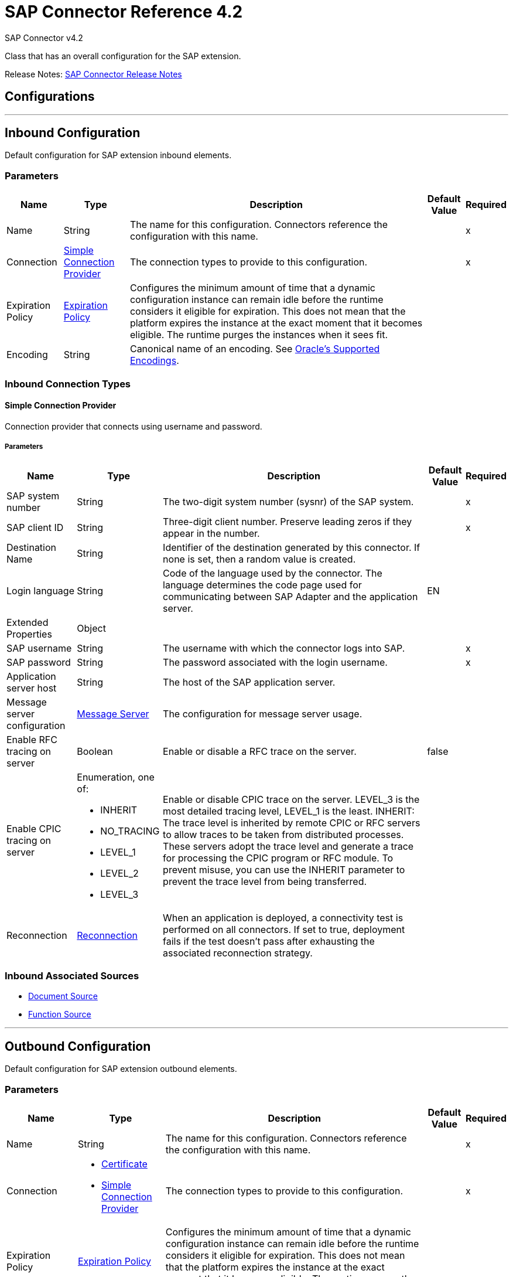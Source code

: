 = SAP Connector Reference 4.2
:page-aliases: connectors::sap/sap-connector-reference-42.adoc



SAP Connector v4.2

Class that has an overall configuration for the SAP extension.

Release Notes: xref:release-notes::connector/sap-connector-release-notes-mule-4.adoc[SAP Connector Release Notes]

== Configurations
---
[[inbound-config]]
== Inbound Configuration

Default configuration for SAP extension inbound elements.

=== Parameters

[%header%autowidth.spread]
|===
| Name | Type | Description | Default Value | Required
|Name | String | The name for this configuration. Connectors reference the configuration with this name. | | x
| Connection a| <<inbound-config_simple-connection-provider, Simple Connection Provider>>
 | The connection types to provide to this configuration. | | x
| Expiration Policy a| <<ExpirationPolicy>> |  Configures the minimum amount of time that a dynamic configuration instance can remain idle before the runtime considers it eligible for expiration. This does not mean that the platform expires the instance at the exact moment that it becomes eligible. The runtime purges the instances when it sees fit. |  |
| Encoding a| String | Canonical name of an encoding. See https://docs.oracle.com/javase/7/docs/technotes/guides/intl/encoding.doc.html[Oracle's Supported Encodings]. |  |
|===

=== Inbound Connection Types
[[inbound-config_simple-connection-provider]]

==== Simple Connection Provider


Connection provider that connects using username and password.


===== Parameters

[%header%autowidth.spread]
|===
| Name | Type | Description | Default Value | Required
| SAP system number a| String |  The two-digit system number (sysnr) of the SAP system. |  | x
| SAP client ID a| String |  Three-digit client number. Preserve leading zeros if they appear in the number. |  | x
| Destination Name a| String |  Identifier of the destination generated by this connector. If none is set, then a random value is created. |  |
| Login language a| String |  Code of the language used by the connector. The language determines the code page used for communicating between SAP Adapter and the application server. |  EN |
| Extended Properties a| Object |  |  |
| SAP username a| String |  The username with which the connector logs into SAP. |  | x
| SAP password a| String |  The password associated with the login username. |  | x
| Application server host a| String |  The host of the SAP application server. |  |
| Message server configuration a| <<MessageServer>> |  The configuration for message server usage. |  |
| Enable RFC tracing on server a| Boolean |  Enable or disable a RFC trace on the server. |  false |
| Enable CPIC tracing on server a| Enumeration, one of:

** INHERIT
** NO_TRACING
** LEVEL_1
** LEVEL_2
** LEVEL_3 |  Enable or disable CPIC trace on the server. LEVEL_3 is the most detailed tracing level, LEVEL_1 is the least. INHERIT: The trace level is inherited by remote CPIC or RFC servers to allow traces to be taken from distributed processes. These servers adopt the trace level and generate a trace for processing the CPIC program or RFC module. To prevent misuse, you can use the INHERIT parameter to prevent the trace level from being transferred. |  |
| Reconnection a| <<Reconnection>> |  When an application is deployed, a connectivity test is performed on all connectors. If set to true, deployment fails if the test doesn't pass after exhausting the associated reconnection strategy. |  |
|===

=== Inbound Associated Sources

* <<DocumentSource>>
* <<FunctionSource>>

---
[[outbound-config]]
== Outbound Configuration

Default configuration for SAP extension outbound elements.

=== Parameters

[%header%autowidth.spread]
|===
| Name | Type | Description | Default Value | Required
|Name | String | The name for this configuration. Connectors reference the configuration with this name. | | x
| Connection a| * <<outbound-config_certificate, Certificate>>
* <<outbound-config_simple-connection-provider, Simple Connection Provider>>
 | The connection types to provide to this configuration. | | x
| Expiration Policy a| <<ExpirationPolicy>> |  Configures the minimum amount of time that a dynamic configuration instance can remain idle before the runtime considers it eligible for expiration. This does not mean that the platform expires the instance at the exact moment that it becomes eligible. The runtime purges the instances when it sees fit. |  |
| Encoding a| String | Canonical name of an encoding. See https://docs.oracle.com/javase/7/docs/technotes/guides/intl/encoding.doc.html[Oracle's Supported Encodings]. |  |
| Default Idocument Version a| String |  |  0 |
| Disable Function Template Cache Flag a| Boolean |  |  `false` |
| Evaluate Response Flag a| Boolean |  |  `false` |
| Log Trace Flag a| Boolean |  |  `false` |
| Use SAP Default Format a| Boolean a| Indicates to use SAP default format when working with BAPI functions over sRFC. |  `false` |
| Operation timeout | Integer | Timeout for operations. This is a positive value in milliseconds, 0 means indefinite waiting. | 0 |
|===

=== Outbound Connection Types

[[outbound-config_certificate]]
==== Certificate


Connection provider that relies on the usage of a X509 certificate to authenticate the user.


===== Parameters

[%header%autowidth.spread]
|===
| Name | Type | Description | Default Value | Required
| SAP system number a| String |  The two-digit system number (sysnr) of the SAP system. |  | x
| SAP client ID a| String |  Three-digit client number. Preserve leading zeros if they appear in the number. |  | x
| Destination Name a| String |  Identifier of the destination generated by this connector. If none is set, then a random value will be created. |  |
| Login language a| String |  Code of the language used by the connector. The language determines the code page used for communicating between SAP Adapter and the application server. |  EN |
| Extended Properties a| Object |  |  |
| X.509 Certificate a| String |  Path to the X.509 certificate. This is required when the connector is working as a client. |  |
| Application server host a| String |  The host of the SAP application server. |  |
| Message server configuration a| <<MessageServer>> |  The configuration for message server usage. |  |
| Enable RFC tracing on server a| Boolean |  Enable or disable RFC trace on the server. |  false |
| Enable CPIC tracing on server a| Enumeration, one of:

** INHERIT
** NO_TRACING
** LEVEL_1
** LEVEL_2
** LEVEL_3 | Enable or disable CPIC trace on the server. LEVEL_3 has the most tracing, LEVEL_1 the least. INHERIT: The trace level is inherited by remote CPIC or RFC servers to allow traces to be taken from distributed processes. These servers adopt the trace level and generate a trace for processing the CPIC program or RFC module. To prevent misuse, you can use the INHERIT parameter to prevent the trace level from being transferred. |  |
| Reconnection a| <<Reconnection>> |  When the application is deployed, a connectivity test is performed on all connectors. If set to true, deployment fails if the test doesn't pass after exhausting the associated reconnection strategy. |  |
|===
[[outbound-config_simple-connection-provider]]

==== Simple Connection Provider


Connection provider that connects using username and password.


===== Parameters

[%header%autowidth.spread]
|===
| Name | Type | Description | Default Value | Required
| SAP system number a| String |  The two-digit system number (sysnr) of the SAP system. |  | x
| SAP client ID a| String |  Three-digit client number. Preserve leading zeros if they appear in the number. |  | x
| Destination Name a| String |  Identifier of the destination generated by this connector. If none is set, then a random value will be created. |  |
| Login language a| String |  Code of the language used by the connector. The language determines the code page used for communicating between SAP Adapter and the application server. |  EN |
| Extended Properties a| Object |  |  |
| SAP username a| String |  The username with which the connector will log into SAP. |  | x
| SAP password a| String |  The password associated with the login username. |  | x
| Application server host a| String |  The host of the SAP application server. |  |
| Message server configuration a| <<MessageServer>> |  The configuration for message server usage. |  |
| Enable RFC tracing on server a| Boolean |  Enable or disable RFC trace on the server. |  false |
| Enable CPIC tracing on server a| Enumeration, one of:

** INHERIT
** NO_TRACING
** LEVEL_1
** LEVEL_2
** LEVEL_3 | Enable or disable CPIC trace on the server. LEVEL_3 has the most tracing, LEVEL_1 the least. INHERIT: The trace level is inherited by remote CPIC or RFC servers to allow traces to be taken from distributed processes. These servers adopt the trace level and generate a trace for processing the CPIC program or RFC module. To prevent misuse, you can use the INHERIT parameter to prevent the trace level from being transferred. |  |
| Reconnection a| <<Reconnection>> |  When the application is deployed, a connectivity test is performed on all connectors. If set to true, deployment fails if the test doesn't pass after exhausting the associated reconnection strategy. |  |
|===

== Supported Operations

* <<confirmTransactionId>>
* <<createIdoc>>
* <<createTransactionId>>
* <<executeQueuedRemoteFunctionCall>>
* <<executeSynchronousRemoteFunctionCall>>
* <<executeTransactionalRemoteFunctionCall>>
* <<getFunction>>
* <<send>>



== Operations

[[confirmTransactionId]]
=== Confirm Transaction Id

`<sap:confirm-transaction-id>`


Confirms a determined transaction.


==== Parameters

[%header%autowidth.spread]
|===
| Name | Type | Description | Default Value | Required
| Configuration | String | The name of the configuration to use. | | x
| Transaction Id a| String |  The ID of the transaction to confirm. |  | x
| Transactional Action a| Enumeration, one of:

** ALWAYS_JOIN
** JOIN_IF_POSSIBLE
** NOT_SUPPORTED |  The type of joining action that operations can take regarding transactions. |  JOIN_IF_POSSIBLE |
| Reconnection Strategy a| * <<reconnect>>
* <<reconnect-forever>> |  A retry strategy in case of connectivity errors. |  |
|===


=== For Configurations

* <<outbound-config>>

==== Throws

* SAP:RETRY_EXHAUSTED
* SAP:CONNECTIVITY


[[createIdoc]]
=== Create IDoc

`<sap:create-idoc>`

Retrieves an IDocument based on its key.

==== Parameters

[%header%autowidth.spread]
|===
| Name | Type | Description | Default Value | Required
| Configuration | String | The name of the configuration to use. | | x
| Key a| String |  The key that contains the required information to retrieve the IDocument. |  | x
| Transactional Action a| Enumeration, one of:

** ALWAYS_JOIN
** JOIN_IF_POSSIBLE
** NOT_SUPPORTED |  The type of joining action that operations can take regarding transactions. |  JOIN_IF_POSSIBLE |
| Streaming Strategy a| * <<repeatable-in-memory-stream>>
* <<repeatable-file-store-stream>>
* non-repeatable-stream |  Configure to use repeatable streams. |  |
| Target Variable a| String |  The name of a variable to store the operation's output. |  |
| Target Value a| String |  An expression to evaluate against the operation's output and store the expression outcome in the target variable. |  `#[payload]` |
| Reconnection Strategy a| * <<reconnect>>
* <<reconnect-forever>> |  A retry strategy in case of connectivity errors. |  |
|===

==== Output

[%autowidth.spread]
|===
|Type |Binary
|===

=== For Configurations

* <<outbound-config>>

==== Throws

* SAP:BEGIN_TRANSACTION_ERROR
* SAP:COMMIT_TRANSACTION_ERROR
* SAP:CONFIG_ERROR
* SAP:CONFIRM_TRANSACTION_ERROR
* SAP:CONNECTION_ERROR
* SAP:CONNECTIVITY
* SAP:EXECUTION_ERROR
* SAP:FIELD_NOT_FOUND_ERROR
* SAP:INVALID_CREDENTIALS_ERROR
* SAP:INVALID_HOST_ERROR
* SAP:MISSING_BUSINESS_OBJECT_ERROR
* SAP:RETRY_EXHAUSTED
* SAP:ROLLBACK_TRANSACTION_ERROR
* SAP:TID_CREATION_ERROR
* SAP:UNKNOWN
* SAP:XML_PARSING_ERROR


[[createTransactionId]]
=== Create Transaction Id
`<sap:create-transaction-id>`


Creates a transaction ID to use as part of future calls.


==== Parameters

[%header%autowidth.spread]
|===
| Name | Type | Description | Default Value | Required
| Configuration | String | The name of the configuration to use. | | x
| Transactional Action a| Enumeration, one of:

** ALWAYS_JOIN
** JOIN_IF_POSSIBLE
** NOT_SUPPORTED |  The type of joining action that operations can take regarding transactions. |  JOIN_IF_POSSIBLE |
| Target Variable a| String |  The name of a variable to store the operation's output. |  |
| Target Value a| String |  An expression to evaluate against the operation's output and store the expression outcome in the target variable. |  `#[payload]` |
| Reconnection Strategy a| * <<reconnect>>
* <<reconnect-forever>> |  A retry strategy in case of connectivity errors. |  |
|===

==== Output

[%autowidth.spread]
|===
|Type |String
|===

=== For Configurations

* <<outbound-config>>

==== Throws

* SAP:CONNECTIVITY
* SAP:RETRY_EXHAUSTED


[[executeQueuedRemoteFunctionCall]]
=== Execute BAPI Function over qRFC

`<sap:execute-queued-remote-function-call>`

Executes a BAPI function over a queued remote function call (qRFC). A queued RFC is an extension of tRFC that ensures that individual steps are processed in sequence.

To guarantee that multiple LUWs (Logical Unit of Work transaction) are processed in the order specified by the application. tRFC can be serialized using queues (inbound and outbound queues). Hence the name queued RFC (qRFC).

Use qRFC to extend the Transactional RFC Defined processing sequence.

Implementation of qRFC is recommended to guarantee that several transactions are processed in a predefined order.


==== Parameters

[%header%autowidth.spread]
|===
| Name | Type | Description | Default Value | Required
| Configuration | String | The name of the configuration to use. | | x
| Key a| String |  The name of the function to execute. |  | x
| Content a| Binary |  The BAPI function to execute. |  `#[payload]` |
| Transaction Id a| String |  The ID that identifies an RFC that's run only once. |  |
| Queue Name a| String |  The name of the queue in which the RFC executes. |  | x
| Transactional Action a| Enumeration, one of:

** ALWAYS_JOIN
** JOIN_IF_POSSIBLE
** NOT_SUPPORTED |  The type of joining action that operations can take regarding transactions. |  JOIN_IF_POSSIBLE |
| Reconnection Strategy a| * <<reconnect>>
* <<reconnect-forever>> |  A retry strategy in case of connectivity errors. |  |
|===


=== For Configurations

* <<outbound-config>>

==== Throws

* SAP:BEGIN_TRANSACTION_ERROR
* SAP:COMMIT_TRANSACTION_ERROR
* SAP:CONFIG_ERROR
* SAP:CONFIRM_TRANSACTION_ERROR
* SAP:CONNECTION_ERROR
* SAP:CONNECTIVITY
* SAP:EXECUTION_ERROR
* SAP:FIELD_NOT_FOUND_ERROR
* SAP:INVALID_CREDENTIALS_ERROR
* SAP:INVALID_HOST_ERROR
* SAP:MISSING_BUSINESS_OBJECT_ERROR
* SAP:RETRY_EXHAUSTED
* SAP:ROLLBACK_TRANSACTION_ERROR
* SAP:TID_CREATION_ERROR
* SAP:UNKNOWN
* SAP:XML_PARSING_ERROR


[[executeSynchronousRemoteFunctionCall]]
=== Execute BAPI Function over sRFC

`<sap:execute-synchronous-remote-function-call>`


Executes a BAPI function over a Synchronous Remote Function Call (sRFC).

A synchronous RFC requires both the systems (client and server) to be available at the time of communication or data transfer. It is the most common type and is required when result is required immediately after the execution of sRFC.

sRFC is a means of communication between systems where acknowledgments are required. The resources of the source system wait at the target system and ensure that they deliver the message and data with ACKD. The data is consistent and reliable for communication.

NOTE: If the target system is not available, the source system resources wait until the target system is available. This may lead to the processes of the source system to go into Sleep RFC or CPIC Mode at the target systems and block these resources.

sRFC is best used for:

* Communication between systems.
* Communication between SAP Web Application Server to SAP GUI.


==== Parameters

[%header%autowidth.spread]
|===
| Name | Type | Description | Default Value | Required
| Configuration | String | The name of the configuration to use. | | x
| Key a| String |  The name of the function to execute. |  | x
| Content a| Binary |  The BAPI function to execute. |  `#[payload]` |
| Transactional Action a| Enumeration, one of:

** ALWAYS_JOIN
** JOIN_IF_POSSIBLE
** NOT_SUPPORTED |  The type of joining action that operations can take regarding transactions. |  JOIN_IF_POSSIBLE |
| Streaming Strategy a| * <<repeatable-in-memory-stream>>
* <<repeatable-file-store-stream>>
* non-repeatable-stream |  Configure to use repeatable streams. |  |
| Target Variable a| String |  The name of a variable to store the operation's output. |  |
| Target Value a| String |  An expression to evaluate against the operation's output and store the expression outcome in the target variable. |  `#[payload]` |
| Reconnection Strategy a| * <<reconnect>>
* <<reconnect-forever>> |  A retry strategy in case of connectivity errors. |  |
|===

==== Output

[%autowidth.spread]
|===
|Type |Binary
|===

=== For Configurations

* <<outbound-config>>

==== Throws

* SAP:BEGIN_TRANSACTION_ERROR
* SAP:COMMIT_TRANSACTION_ERROR
* SAP:CONFIG_ERROR
* SAP:CONFIRM_TRANSACTION_ERROR
* SAP:CONNECTION_ERROR
* SAP:CONNECTIVITY
* SAP:EXECUTION_ERROR
* SAP:FIELD_NOT_FOUND_ERROR
* SAP:INVALID_CREDENTIALS_ERROR
* SAP:INVALID_HOST_ERROR
* SAP:MISSING_BUSINESS_OBJECT_ERROR
* SAP:RETRY_EXHAUSTED
* SAP:ROLLBACK_TRANSACTION_ERROR
* SAP:TID_CREATION_ERROR
* SAP:UNKNOWN
* SAP:XML_PARSING_ERROR


[[executeTransactionalRemoteFunctionCall]]
=== Execute BAPI Function over tRFC

`<sap:execute-transactional-remote-function-call>`

Executes a BAPI function over a Transactional Remote Function Call (tRFC).

A tRFC is a special form of asynchronous Remote Function Call (aRFC). Transactional RFC ensures transaction-like handling of processing steps that were originally autonomous. tRFC is an asynchronous communication method that executes the called function module in the RFC server only once, even if the data is sent multiple times due to some network issue. The remote system need not be available at the time when the RFC client program is executing a tRFC.

The tRFC component stores in the called RFC function together with the corresponding data in the SAP database under a unique transaction ID (TID). tRFC is similar to aRFC as it does not wait at the target system (similar to a registered post). If the system is not available, this operation writes the data into aRFC tables with a transaction ID (SM58), which is picked by the scheduler RSARFCSE that runs for every 60 seconds.

tRFC is best used to extend asynchronous RFC for secure communication between systems.

==== Parameters

[%header%autowidth.spread]
|===
| Name | Type | Description | Default Value | Required
| Configuration | String | The name of the configuration to use. | | x
| Key a| String |  The name of the function to execute. |  | x
| Content a| Binary |  The BAPI function to execute. |  `#[payload]` |
| Transaction Id a| String |  The ID that identifies an RFC that runs only once. |  |
| Transactional Action a| Enumeration, one of:

** ALWAYS_JOIN
** JOIN_IF_POSSIBLE
** NOT_SUPPORTED |  The type of joining action that operations can take regarding transactions. |  JOIN_IF_POSSIBLE |
| Reconnection Strategy a| * <<reconnect>>
* <<reconnect-forever>> |  A retry strategy in case of connectivity errors. |  |
|===


=== For Configurations

* <<outbound-config>>

==== Throws

* SAP:BEGIN_TRANSACTION_ERROR
* SAP:COMMIT_TRANSACTION_ERROR
* SAP:CONFIG_ERROR
* SAP:CONFIRM_TRANSACTION_ERROR
* SAP:CONNECTION_ERROR
* SAP:CONNECTIVITY
* SAP:EXECUTION_ERROR
* SAP:FIELD_NOT_FOUND_ERROR
* SAP:INVALID_CREDENTIALS_ERROR
* SAP:INVALID_HOST_ERROR
* SAP:MISSING_BUSINESS_OBJECT_ERROR
* SAP:RETRY_EXHAUSTED
* SAP:ROLLBACK_TRANSACTION_ERROR
* SAP:TID_CREATION_ERROR
* SAP:UNKNOWN
* SAP:XML_PARSING_ERROR


[[getFunction]]
=== Get Function

`<sap:get-function>`


Retrieves a BAPI function based on its name.


==== Parameters

[%header%autowidth.spread]
|===
| Name | Type | Description | Default Value | Required
| Configuration | String | The name of the configuration to use. | | x
| Key a| String |  The name of the function to retrieve. |  | x
| Transactional Action a| Enumeration, one of:

** ALWAYS_JOIN
** JOIN_IF_POSSIBLE
** NOT_SUPPORTED |  The type of joining action that operations can take regarding transactions. |  JOIN_IF_POSSIBLE |
| Streaming Strategy a| * <<repeatable-in-memory-stream>>
* <<repeatable-file-store-stream>>
* non-repeatable-stream |  Configure to use repeatable streams. |  |
| Target Variable a| String |  The name of a variable to store the operation's output. |  |
| Target Value a| String |  An expression to evaluate against the operation's output and store the expression outcome in the target variable. |  `#[payload]` |
| Reconnection Strategy a| * <<reconnect>>
* <<reconnect-forever>> |  A retry strategy in case of connectivity errors. |  |
|===

==== Output
[%autowidth.spread]
|===
|Type |Binary
|===

=== For Configurations
* <<outbound-config>>

==== Throws
* SAP:INVALID_CREDENTIALS_ERROR
* SAP:CONFIG_ERROR
* SAP:COMMIT_TRANSACTION_ERROR
* SAP:UNKNOWN
* SAP:CONNECTION_ERROR
* SAP:FIELD_NOT_FOUND_ERROR
* SAP:XML_PARSING_ERROR
* SAP:CONFIRM_TRANSACTION_ERROR
* SAP:CONNECTIVITY
* SAP:EXECUTION_ERROR
* SAP:BEGIN_TRANSACTION_ERROR
* SAP:MISSING_BUSINESS_OBJECT_ERROR
* SAP:ROLLBACK_TRANSACTION_ERROR
* SAP:TID_CREATION_ERROR
* SAP:RETRY_EXHAUSTED
* SAP:INVALID_HOST_ERROR


[[send]]
=== Send IDoc

`<sap:send>`

Sends an IDocument to SAP over an RFC.

An RFC can be one of two types for IDocuments:

* Transactional (tRFC) - A tRFC is a special form of asynchronous Remote Function Call (aRFC). Transactional RFC ensures transaction-like handling of processing steps that were originally autonomous. tRFC is an asynchronous communication method that executes the called function module in the RFC server only once, even if the data is sent multiple times due to some network issue.
+
The remote system need not be available at the time when the RFC client program is executing a tRFC.  The tRFC component stores the called RFC function, together with the corresponding data, in the SAP database under a unique transaction ID (TID). tRFC is similar to an aRFC as it does not wait at the target system (Similar to a registered post).
+
If the system is not available, it writes the Data into aRFC Tables with a transaction ID (SM58) which is picked by the scheduler RSARFCSE (runs every 60 seconds). Use tRFC to extend an asynchronous RFC for secure communication between systems.
* Queued (qRFC) - A queued RFC is an extension of tRFC that ensures that individual steps are processed in sequence. Use to guarantee that multiple LUWs (logical unit of work transactions) are processed in the order specified by the application. A tRFC can be serialized using queues (inbound and queues). Hence the name queued RFC (qRFC). Use qRFC to extend the transactional RFC defined processing sequence. Implement qRFC to guarantee that several transactions are processed in a predefined order.

==== Parameters

[%header%autowidth.spread]
|===
| Name | Type | Description | Default Value | Required
| Configuration | String | The name of the configuration to use. | | x
| Key a| String |  The name of the iDocument to execute. |  | x
| Content a| Binary |  The IDocument to execute. |  `#[payload]` |
| Version a| String |  The version on the IDoc |  |
| Transaction Id a| String |  The ID that identifies an RFC that's run only once. |  |
| Queue Name a| String |  The name of the queue on which the RFC executes. |  |
| Transactional Action a| Enumeration, one of:

** ALWAYS_JOIN
** JOIN_IF_POSSIBLE
** NOT_SUPPORTED |  The type of joining action that operations can take regarding transactions. |  JOIN_IF_POSSIBLE |
| Reconnection Strategy a| * <<reconnect>>
* <<reconnect-forever>> |  A retry strategy in case of connectivity errors. |  |
|===


=== For Configurations

* <<outbound-config>>

==== Throws

* SAP:BEGIN_TRANSACTION_ERROR
* SAP:COMMIT_TRANSACTION_ERROR
* SAP:CONFIG_ERROR
* SAP:CONFIRM_TRANSACTION_ERROR
* SAP:CONNECTION_ERROR
* SAP:CONNECTIVITY
* SAP:EXECUTION_ERROR
* SAP:FIELD_NOT_FOUND_ERROR
* SAP:INVALID_CREDENTIALS_ERROR
* SAP:INVALID_HOST_ERROR
* SAP:MISSING_BUSINESS_OBJECT_ERROR
* SAP:RETRY_EXHAUSTED
* SAP:ROLLBACK_TRANSACTION_ERROR
* SAP:TID_CREATION_ERROR
* SAP:UNKNOWN
* SAP:XML_PARSING_ERROR


== Sources

[[DocumentSource]]
=== Document Source

`<sap:document-source>`


==== Parameters
[%header%autowidth.spread]
|===
| Name | Type | Description | Default Value | Required
| Configuration | String | The name of the configuration to use. | | x
| Operation Timeout a| Number |  |  | x
| Gateway Host a| String |  |  | x
| Gateway Service a| String |  |  | x
| Program ID a| String |  |  | x
| Connection Count a| Number |  |  1 |
| Transactional Action a| Enumeration, one of:

** ALWAYS_BEGIN
** NONE |  The type of beginning action that sources can take regarding transactions. |  NONE |
| Transaction Type a| Enumeration, one of:

** LOCAL
** XA |  The type of transaction to create. Availability depends on the runtime version. |  LOCAL |
| Primary Node Only a| Boolean |  Whether this source should only be executed on the primary node when running in Cluster |  |
| Streaming Strategy a| * <<repeatable-in-memory-stream>>
* <<repeatable-file-store-stream>>
* non-repeatable-stream |  Configure to use repeatable streams. |  |
| Redelivery Policy a| <<RedeliveryPolicy>> |  Defines a policy for processing the redelivery of the same message |  |
| Reconnection Strategy a| * <<reconnect>>
* <<reconnect-forever>> |  A retry strategy in case of connectivity errors. |  |
|===

==== Output

[%autowidth.spread]
|===
|Type |Binary
| Attributes Type a| <<SapAttributes>>
|===

=== For Configurations

* <<inbound-config>>



[[FunctionSource]]
=== Function Source

`<sap:function-source>`


==== Parameters

[%header%autowidth.spread]
|===
| Name | Type | Description | Default Value | Required
| Configuration | String | The name of the configuration to use. | | x
| Operation Timeout a| Number |  |  | x
| Gateway Host a| String |  |  | x
| Gateway Service a| String |  |  | x
| Program ID a| String |  |  | x
| Connection Count a| Number |  |  1 |
| Targeted Function a| String |  |  |
| Transactional Action a| Enumeration, one of:

** ALWAYS_BEGIN
** NONE |  The type of beginning action that sources can take regarding transactions. |  NONE |
| Transaction Type a| Enumeration, one of:

** LOCAL
** XA |  The type of transaction to create. Availability depends on the runtime version. |  LOCAL |
| Primary Node Only a| Boolean |  Whether this source should only be executed on the primary node when running in Cluster |  |
| Streaming Strategy a| * <<repeatable-in-memory-stream>>
* <<repeatable-file-store-stream>>
* non-repeatable-stream |  Configure to use repeatable streams. |  |
| Redelivery Policy a| <<RedeliveryPolicy>> |  Defines a policy for processing the redelivery of the same message |  |
| Reconnection Strategy a| * <<reconnect>>
* <<reconnect-forever>> |  A retry strategy in case of connectivity errors. |  |
| Response a| Binary |  |  `#[payload]` |
|===

==== Output

[%autowidth.spread]
|===
|Type |Binary
| Attributes Type a| <<SapAttributes>>
|===

=== For Configurations

* <<inbound-config>>



== Types

[[MessageServer]]
=== Message Server

[%header%autowidth.spread]
|===
| Field | Type | Description | Default Value | Required
| Host a| String | The host of the message server. |  | x
| System Id a| String | System ID of the SAP system. |  | x
| Port a| Number | The port at which the connector logs into the message server. |  |
| Group a| String | Group of SAP application servers. |  |
| Router a| String | SAP router string to use for a system protected by a firewall. |  |
|===

[[Reconnection]]
=== Reconnection

[%header%autowidth.spread]
|===
| Field | Type | Description | Default Value | Required
| Fails Deployment a| Boolean | When the application is deployed, a connectivity test is performed on all connectors. If set to true, deployment fails if the test doesn't pass after exhausting the associated reconnection strategy. |  |
| Reconnection Strategy a| * <<reconnect>>
* <<reconnect-forever>> | The reconnection strategy to use. |  |
|===

[[reconnect]]
=== Reconnect

[%header%autowidth.spread]
|===
| Field | Type | Description | Default Value | Required
| Frequency a| Number | How often in milliseconds to reconnect. | |
| Count a| Number | How many reconnection attempts to make. | |
| blocking |Boolean |If false, the reconnection strategy runs in a separate, non-blocking thread. |true |
|===

[[reconnect-forever]]
=== Reconnect Forever

[%header%autowidth.spread]
|===
| Field | Type | Description | Default Value | Required
| Frequency a| Number | How often in milliseconds to reconnect. | |
| blocking |Boolean |If false, the reconnection strategy runs in a separate, non-blocking thread. |true |
|===

[[ExpirationPolicy]]
=== Expiration Policy

[%header%autowidth.spread]
|===
| Field | Type | Description | Default Value | Required
| Max Idle Time a| Number | A scalar time value for the maximum amount of time a dynamic configuration instance should be allowed to be idle before it's considered eligible for expiration. |  |
| Time Unit a| Enumeration, one of:

** NANOSECONDS
** MICROSECONDS
** MILLISECONDS
** SECONDS
** MINUTES
** HOURS
** DAYS | A time unit that qualifies the maxIdleTime attribute. |  |
|===

[[SapAttributes]]
=== Sap Attributes

[%header%autowidth.spread]
|===
| Field | Type | Description | Default Value | Required
| Transaction Id a| String |  |  |
|===

[[repeatable-in-memory-stream]]
=== Repeatable In Memory Stream

[%header%autowidth.spread]
|===
| Field | Type | Description | Default Value | Required
| Initial Buffer Size a| Number | The amount of memory to allocate to consume the stream and provide random access to it. If the stream contains more data than can fit into this buffer, then the buffer expands according to the bufferSizeIncrement attribute, with an upper limit of maxInMemorySize. |  |
| Buffer Size Increment a| Number | By how much the buffer size expands if it exceeds its initial size. Setting a value of zero or lower means that the buffer should not expand, meaning that a STREAM_MAXIMUM_SIZE_EXCEEDED error is raised when the buffer gets full. |  |
| Max Buffer Size a| Number | The maximum amount of memory to use. If more than that is used then a STREAM_MAXIMUM_SIZE_EXCEEDED error is raised. A value lower than or equal to zero means no limit. |  |
| Buffer Unit a| Enumeration, one of:

** BYTE
** KB
** MB
** GB | The unit in which all these attributes are expressed. |  |
|===

[[repeatable-file-store-stream]]
=== Repeatable File Store Stream

[%header%autowidth.spread]
|===
| Field | Type | Description | Default Value | Required
| Max In Memory Size a| Number | Defines the maximum memory that the stream should use to keep data in memory. If more than that is consumed, then it starts to buffer the content on disk. |  |
| Buffer Unit a| Enumeration, one of:

** BYTE
** KB
** MB
** GB | The unit in which maxInMemorySize is expressed. |  |
|===

[[RedeliveryPolicy]]
=== Redelivery Policy

[%header%autowidth.spread]
|===
| Field | Type | Description | Default Value | Required
| Max Redelivery Count a| Number | The maximum number of times a message can be redelivered and processed unsuccessfully before triggering process-failed-message. |  |
| Use Secure Hash a| Boolean | Whether to use a secure hash algorithm to identify a redelivered message. |  |
| Message Digest Algorithm a| String | The secure hashing algorithm to use. If not set, the default is SHA-256. |  |
| Id Expression a| String | Defines one or more expressions to use to determine when a message has been redelivered. This property may only be set if useSecureHash is false. |  |
| Object Store a| Object Store | The object store where the redelivery counter for each message is going to be stored. |  |
|===

== See Also

https://help.mulesoft.com[MuleSoft Help Center]
